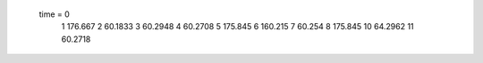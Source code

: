  time = 0
  1  176.667
  2  60.1833
  3  60.2948
  4  60.2708
  5  175.845
  6  160.215
  7  60.254
  8  175.845
  10  64.2962
  11  60.2718
